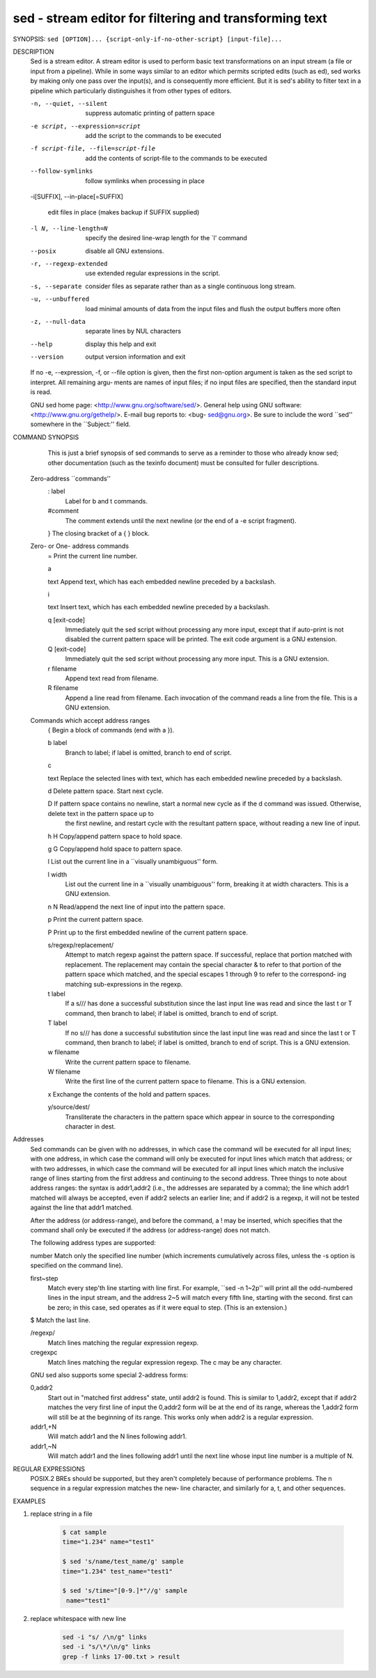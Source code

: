 sed - stream editor for filtering and transforming text
=======================================================

SYNOPSIS: ``sed [OPTION]... {script-only-if-no-other-script} [input-file]...``

DESCRIPTION
       Sed  is  a  stream editor.  A stream editor is used to perform basic text transformations on an input stream (a file or input from a pipeline).  While in
       some ways similar to an editor which permits scripted edits (such as ed), sed works by making only one pass over the input(s), and is  consequently  more
       efficient.  But it is sed's ability to filter text in a pipeline which particularly distinguishes it from other types of editors.

       -n, --quiet, --silent

              suppress automatic printing of pattern space

       -e script, --expression=script

              add the script to the commands to be executed

       -f script-file, --file=script-file

              add the contents of script-file to the commands to be executed

       --follow-symlinks

              follow symlinks when processing in place

       -i[SUFFIX], --in-place[=SUFFIX]

              edit files in place (makes backup if SUFFIX supplied)

       -l N, --line-length=N

              specify the desired line-wrap length for the `l' command

       --posix

              disable all GNU extensions.

       -r, --regexp-extended

              use extended regular expressions in the script.

       -s, --separate

              consider files as separate rather than as a single continuous long stream.

       -u, --unbuffered

              load minimal amounts of data from the input files and flush the output buffers more often

       -z, --null-data

              separate lines by NUL characters

       --help
              display this help and exit

       --version
              output version information and exit

       If  no  -e, --expression, -f, or --file option is given, then the first non-option argument is taken as the sed script to interpret.  All remaining argu‐
       ments are names of input files; if no input files are specified, then the standard input is read.

       GNU sed home page: <http://www.gnu.org/software/sed/>.  General help using GNU software: <http://www.gnu.org/gethelp/>.  E-mail  bug  reports  to:  <bug-
       sed@gnu.org>.  Be sure to include the word ``sed'' somewhere in the ``Subject:'' field.

COMMAND SYNOPSIS
       This  is  just  a brief synopsis of sed commands to serve as a reminder to those who already know sed; other documentation (such as the texinfo document)
       must be consulted for fuller descriptions.

   Zero-address ``commands''
       : label
              Label for b and t commands.

       #comment
              The comment extends until the next newline (or the end of a -e script fragment).

       }      The closing bracket of a { } block.

   Zero- or One- address commands
       =      Print the current line number.

       a \

       text   Append text, which has each embedded newline preceded by a backslash.

       i \

       text   Insert text, which has each embedded newline preceded by a backslash.

       q [exit-code]
              Immediately quit the sed script without processing any more input, except that if auto-print is not disabled the current  pattern  space  will  be
              printed.  The exit code argument is a GNU extension.

       Q [exit-code]
              Immediately quit the sed script without processing any more input.  This is a GNU extension.

       r filename
              Append text read from filename.

       R filename
              Append a line read from filename.  Each invocation of the command reads a line from the file.  This is a GNU extension.

   Commands which accept address ranges
       {      Begin a block of commands (end with a }).

       b label
              Branch to label; if label is omitted, branch to end of script.

       c \

       text   Replace the selected lines with text, which has each embedded newline preceded by a backslash.

       d      Delete pattern space.  Start next cycle.

       D      If  pattern space contains no newline, start a normal new cycle as if the d command was issued.  Otherwise, delete text in the pattern space up to
              the first newline, and restart cycle with the resultant pattern space, without reading a new line of input.

       h H    Copy/append pattern space to hold space.

       g G    Copy/append hold space to pattern space.

       l      List out the current line in a ``visually unambiguous'' form.

       l width
              List out the current line in a ``visually unambiguous'' form, breaking it at width characters.  This is a GNU extension.

       n N    Read/append the next line of input into the pattern space.

       p      Print the current pattern space.

       P      Print up to the first embedded newline of the current pattern space.

       s/regexp/replacement/
              Attempt to match regexp against the pattern space.  If successful, replace that portion matched with replacement.  The replacement may contain the
              special character & to refer to that portion of the pattern space which matched, and the special escapes \1 through \9 to refer to the correspond‐
              ing matching sub-expressions in the regexp.

       t label
              If a s/// has done a successful substitution since the last input line was read and since the last t or T command, then branch to label; if  label
              is omitted, branch to end of script.

       T label
              If no s/// has done a successful substitution since the last input line was read and since the last t or T command, then branch to label; if label
              is omitted, branch to end of script.  This is a GNU extension.

       w filename
              Write the current pattern space to filename.

       W filename
              Write the first line of the current pattern space to filename.  This is a GNU extension.

       x      Exchange the contents of the hold and pattern spaces.

       y/source/dest/
              Transliterate the characters in the pattern space which appear in source to the corresponding character in dest.

Addresses
       Sed commands can be given with no addresses, in which case the command will be executed for all input lines; with one address, in which case the  command
       will  only  be  executed  for input lines which match that address; or with two addresses, in which case the command will be executed for all input lines
       which match the inclusive range of lines starting from the first address and continuing to the second  address.   Three  things  to  note  about  address
       ranges:  the  syntax  is  addr1,addr2 (i.e., the addresses are separated by a comma); the line which addr1 matched will always be accepted, even if addr2
       selects an earlier line; and if addr2 is a regexp, it will not be tested against the line that addr1 matched.

       After the address (or address-range), and before the command, a !  may be inserted, which specifies that the  command  shall  only  be  executed  if  the
       address (or address-range) does not match.

       The following address types are supported:

       number Match only the specified line number (which increments cumulatively across files, unless the -s option is specified on the command line).

       first~step
              Match  every  step'th  line starting with line first.  For example, ``sed -n 1~2p'' will print all the odd-numbered lines in the input stream, and
              the address 2~5 will match every fifth line, starting with the second.  first can be zero; in this case, sed operates as if it were equal to step.
              (This is an extension.)

       $      Match the last line.

       /regexp/
              Match lines matching the regular expression regexp.

       \cregexpc
              Match lines matching the regular expression regexp.  The c may be any character.

       GNU sed also supports some special 2-address forms:

       0,addr2
              Start out in "matched first address" state, until addr2 is found.  This is similar to 1,addr2, except that if addr2 matches the very first line of
              input the 0,addr2 form will be at the end of its range, whereas the 1,addr2 form will still be at the beginning of its  range.   This  works  only
              when addr2 is a regular expression.

       addr1,+N
              Will match addr1 and the N lines following addr1.

       addr1,~N
              Will match addr1 and the lines following addr1 until the next line whose input line number is a multiple of N.

REGULAR EXPRESSIONS
       POSIX.2  BREs  should be supported, but they aren't completely because of performance problems.  The \n sequence in a regular expression matches the new‐
       line character, and similarly for \a, \t, and other sequences.


EXAMPLES

#. replace string in a file

    .. code-block:: sh

        $ cat sample
        time="1.234" name="test1"

        $ sed 's/name/test_name/g' sample
        time="1.234" test_name="test1"

        $ sed 's/time="[0-9.]*"//g' sample
         name="test1"

#. replace whitespace with new line

    .. code-block:: sh

        sed -i "s/ /\n/g" links
        sed -i "s/\*/\n/g" links
        grep -f links 17-00.txt > result
